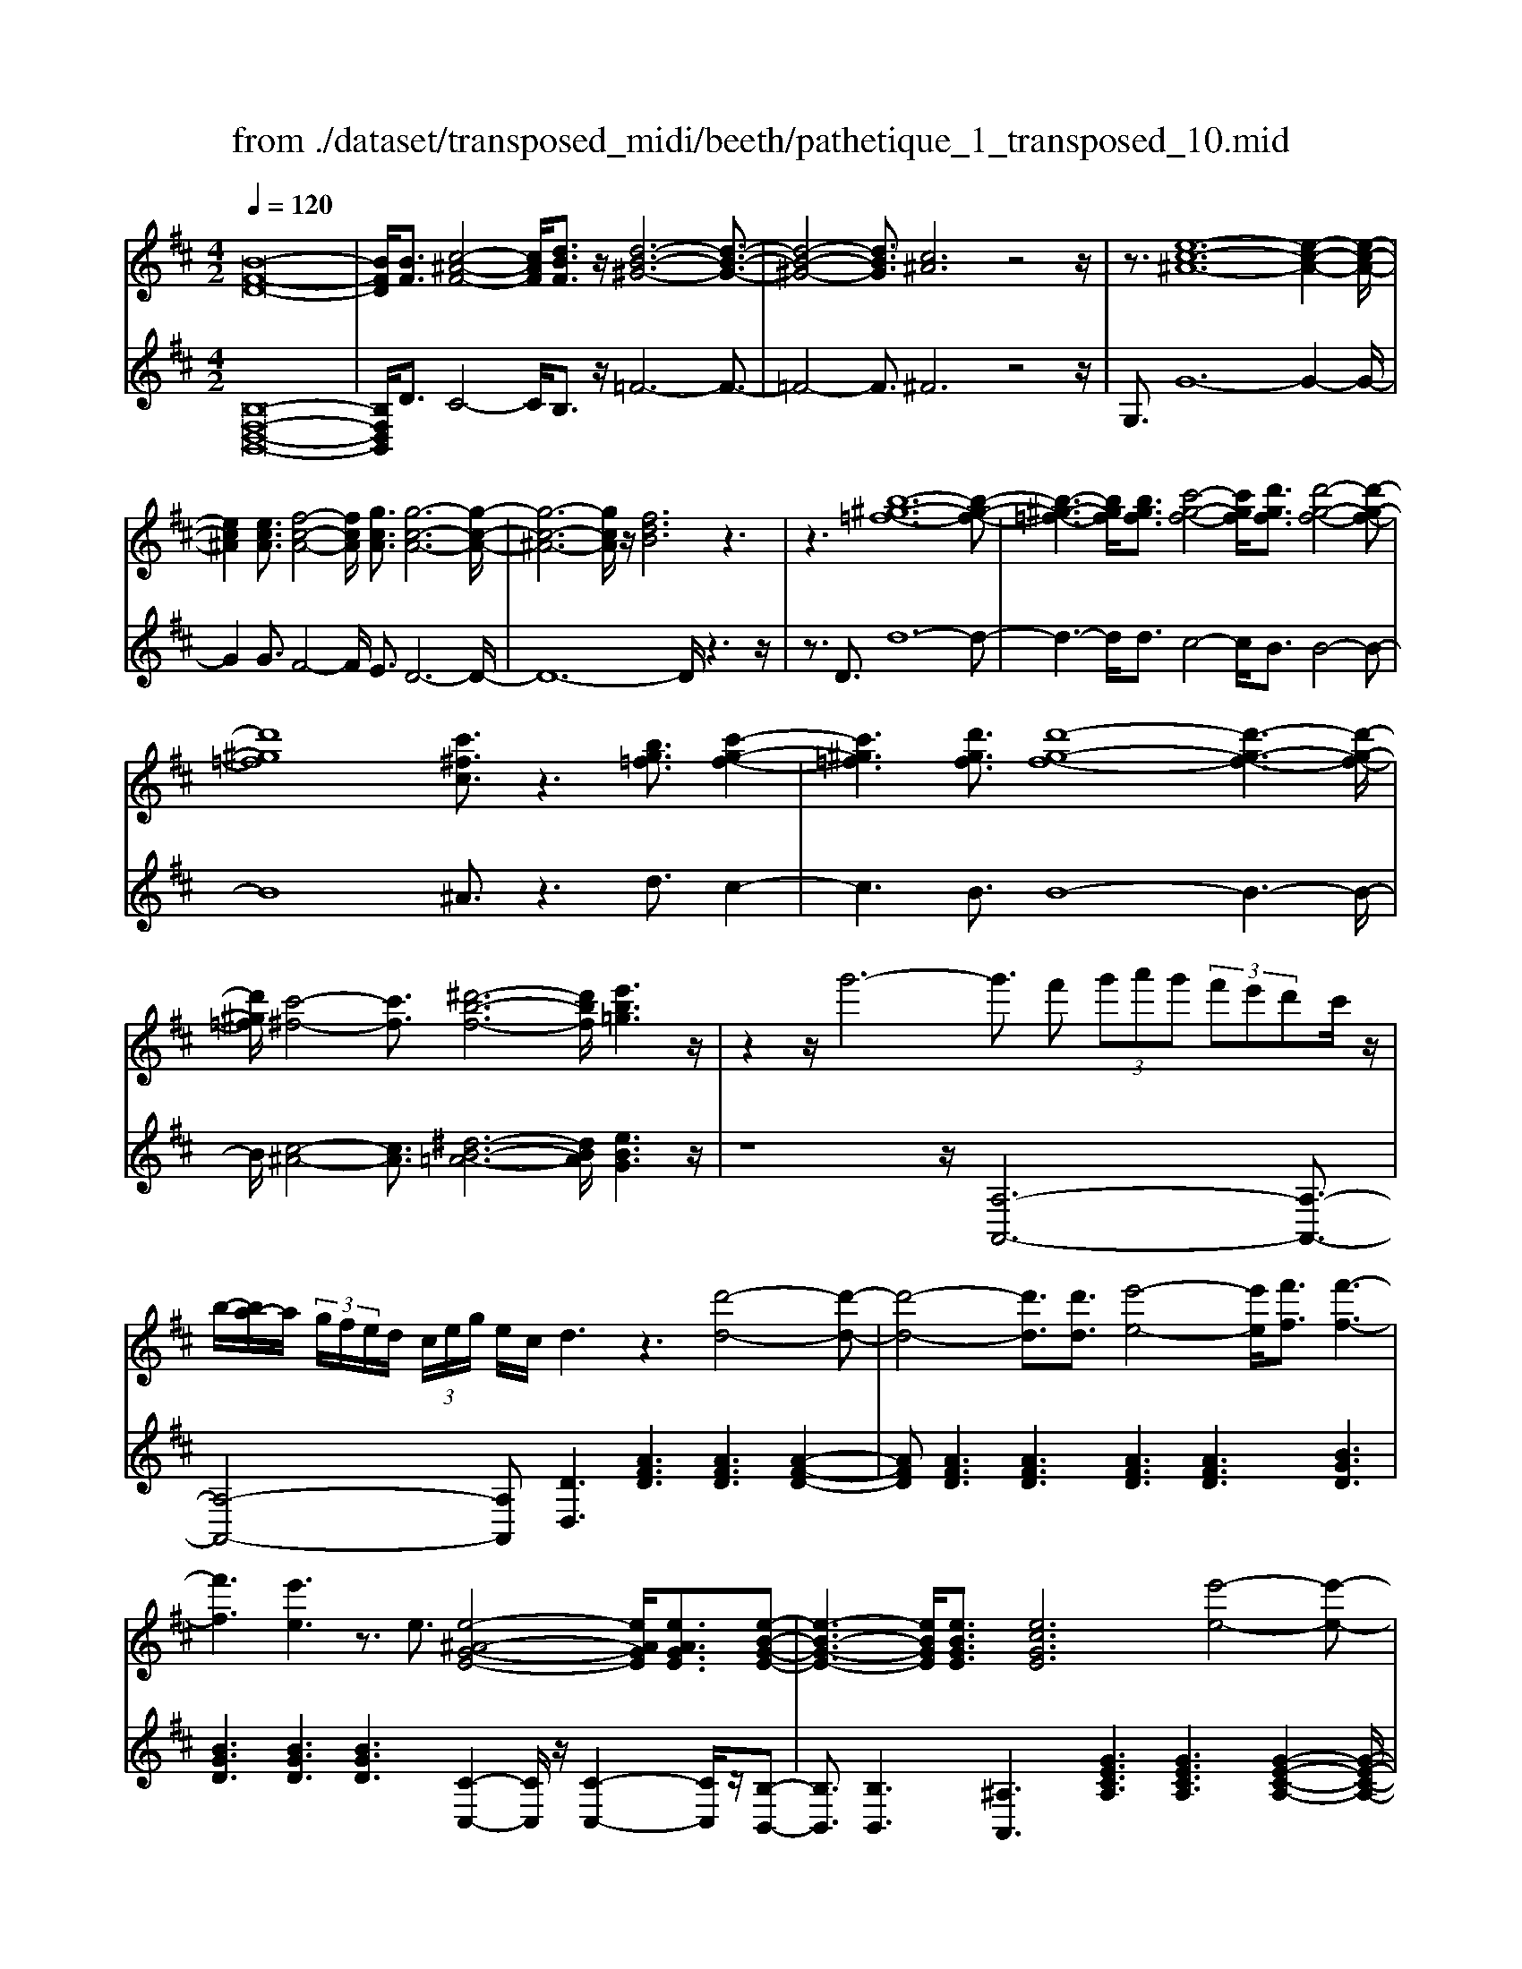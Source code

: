 X: 1
T: from ./dataset/transposed_midi/beeth/pathetique_1_transposed_10.mid
M: 4/2
L: 1/8
Q:1/4=120
% Last note suggests minor mode tune
K:D % 2 sharps
V:1
%%MIDI program 1
[B-F-D-]16| \
[BFD]/2[BF]3/2 [c-^A-F-]4 [cAF]/2[dBF]3/2 z/2[d-B-^G-]6[d-B-G-]3/2| \
[d-B-^G-]4 [dBG]3/2[c^A]6z4z/2| \
z3/2[e-c-^A-]12[e-c-A-]2[e-c-A-]/2|
[ec^A]2 [ecA]3/2[f-c-A-]4[fcA]/2 [gcA]3/2[g-c-A-]6[g-c-A-]/2| \
[g-c-^A-]6 [gcA]/2z/2[fdB]6z3| \
z3[b-^g-=f-]12[b-g-f-]| \
[b-^g-=f-]3[bgf]/2[bgf]3/2[c'-g-f-]4[c'gf]/2[d'gf]3/2[d'-g-f-]4[d'-g-f-]|
[d'^g=f]8 [c'^fc]3/2z3[bg=f]3/2 [c'-g-f-]2| \
[c'^g=f]3[d'gf]3/2[d'-g-f-]8[d'-g-f-]3[d'-g-f-]/2| \
[d'^g=f]/2[c'-^f-]4[c'f]3/2 [^d'-b-f-]6 [d'bf]/2[e'b=g]3z/2| \
z2 z/2g'6-g'3/2 f' (3g'a'g' (3f'e'd'c'/2z/2|
b/2-[ba-]/2a/2 (3g/2f/2e/2d/2 (3c/2e/2g/2 e/2c/2d3 z3[d'-d-]4[d'-d-]| \
[d'-d-]4 [d'd]3/2[d'd]3/2[e'-e-]4[e'e]/2[f'f]3/2[f'-f-]3| \
[f'f]3[e'e]3 z3/2e3/2[e-^A-G-E-]4[eAGE]/2[eAGE]3/2[e-B-G-E-]| \
[e-B-G-E-]3[eBGE]/2[eBGE]3/2[ecGE]6[e'-e-]4[e'-e-]|
[e'-e-]4 [e'e]3/2[e'e]3/2[f'-f-]4[f'f]/2[g'g]3/2[g'-g-]3| \
[g'g]3[f'f]3 z3/2[f^d=cF]3/2[^g-=d-c-G-]4[gdcG]/2[gdcG]3/2[a-d-c-A-]| \
[a-d-=c-A-]3[a-ad-dc-cA-A]/2[adcA][^g=f^cG]6[g'-g-]4[g'-g-]3/2| \
[^g'-g-]4 [g'g][g'g]3/2[^a'-a-]4[a'a]/2[b'b]3/2[b'-b-]3[b'-b-]/2|
[b'-b-]2 [b'b]/2[^a'a]3z8z/2 [a'-a-]2| \
[^a'-a-]2 [a'a]/2[b'b]3/2 [=c''c']6 [^c''-c'-]4 [c''c']3/2z/2| \
z4 z[c''-c'-]4[c''c']/2[d''d']3/2[^d''-d'-]4[d''-d'-]| \
[^d''d']/2[e''-e'-]8[e''e']3z/2 [e''-e'-]4|
[e''e']2 [e''-e'-]6 [e''e']d''/2z/2  (3c''e''d'' c''/2z/2b'/2^a'3/2z| \
z/2^a'3/2 z3/2[a'e']3/2z3/2[a'e']3/2 z2 [b'd']6| \
z16| \
z3/2b'6-b' (3^a'b'c''b'/2=a'/2g'/2 f'/2a'/2g'3/2z3/2|
g'3/2z3/2g'3/2z3/2 g'2 z3/2f'3-f'/2d''3-| \
d''/2c''/2=c''/2b'/2 ^a'/2 (3=a'/2^g'/2=g'/2f'/2 =f'/2e'/2^d'/2 (3^c'/2=c'/2b/2 (3^a/2=a/2^g/2=g/2  (3^f/2=f/2e/2 (3d/2=d/2^c/2 =c/2B/2[g-^A]/2g3-g/2z/2A/2-| \
^A/2-[B-A]/2B2[^d=A]/2z/2 [eG]/2[fd]/2z/2[ge]/2 [^ac]/2z/2[b=d]/2z/2 [b^d]3/2[d'=a]/2 [e'g]/2z/2[f'd']/2[g'e']/2 z/2[^a'c']/2[b'f'=d'b]3/2z/2[f'-e'-a-f-]| \
[f'e'^af]/2[d'bf]3/2 [c'ge]3/2[b-fd-]3/2[b-=fd-]3/2[b-d-]/2[b^gd]3/2[aec]3/2 [bdB]/2z/2B3/2[^d=A]/2[e=G]/2z/2 [^fd]/2z/2[ge]/2[^ac]/2|
z/2[bd]/2[b^d]3/2[d'a]/2z/2[e'g]/2 z/2[f'd']/2[g'e']/2z/2 [^a'c']/2[b'f'=d'b]3/2 [f'e'af]3/2[d'bf]3/2z/2[c'ge]3/2[b-fd-]3/2[b-=fd-]3/2| \
[b-^gd-]3[bd]/2[^afc]z/2[f'-f-]2[f'f]/2z/2 [f'f]2 e'/2c'/2 (3a/2f/2e/2 c/2 (3A/2B/2d/2B/2 F/2 (3=F/2B/2=G/2F/2| \
Fz/2[f'-f-]2[f'f]/2 z[f'f]2[e'c']/2^a/2  (3f/2e/2c/2A/2 (3B/2d/2B/2F/2=F/2 (3B/2G/2F/2^F=f/2 ^f/2z/2[b=f]/2[a^f]/2| \
z/2[=f'b]/2z/2[^f'^a]/2 [b'=f']/2z/2[a'^f']/2z2z/2 [d-=c=A]3[dB] c'/2b/2z/2[f'c']/2 z/2[g'b]/2[c''f']/2z/2 [b'g']/2[c''f']/2z/2[b'g']/2|
z2 z/2[=fdB]3[ec][d'^g]/2[c'a]/2z/2 [g'd']/2z/2[a'c']/2[d''g']/2 z/2[c''a']/2[d''g']/2z/2 [c''a']/2z[g'd']3/2[a'c']| \
z/2[d'^g]3/2 [c'a]z/2[gd]3/2[ac] z/2[dG]3/2 [cA]G A/2-[AG-]/2G/2AG/2-[A-G]/2A/2 Gz/2A,/2| \
z/2 (3DE=Fa/2z/2d'/2 z/2e'/2f'2-f'/2d'/2- d'/2f'2-[f'd'-]/2d'/2c' (3A,EFG/2z/2a/2-| \
a/2g'/2-[g'=f'-]/2f'/2 z/2f'/2<e'/2z/2 e'/2<d'/2z/2d'/2 c'b/2c'/2 z/2d' (3A,DEF/2 z/2 (3ad'e'z/2f'-|
=f'3/2d'/2- [f'-d']/2f'2d'b/2- [bG,]/2z/2D/2z/2 E/2F/2z/2g/2- [f'-g]/2f'/2e' e'/2d'z/2 [d'=c'-]/2c'/2z/2c'/2| \
b/2-[ba]/2z/2b/2 z/2=c'/2-[c'G,]/2z/2 C/2D/2z/2E/2 z/2 (3gc'd'e'2-e'/2c'/2-c'/2 e'2- e'/2c'/2-[c'b-]/2b/2| \
G,/2z/2 (3DE=Fg f'e'/2-e'/2 e'/2<d'/2z/2d'/2 =c'c'/2ba/2z/2b/2 c'C/2-[G-C]/2 G/2^A,/2z/2=A,/2| \
ag' =f'/2-f'/2f'/2<e'/2 z/2e'/2d' d'/2c'b/2 z/2c'/2d' D/2-[A-D]/2A/2=C/2 z/2B,/2b a'g'/2-g'/2|
g'/2<f'/2z/2f'/2 e'e'/2^d'c'd'/2- d'/2f'/2<e'/2z/2 e'/2=d'd'/2 c'b c'/2-c'/2e'/2<d'/2 z/2d'/2c'| \
c'/2bz/2 b/2<^a/2z/2b/2 =aa/2a/2 z/2z/2b/2aa/2a/2zd/2f/2 (3d/2d'/2d/2f/2d/2f/2  (3d/2f/2d/2d'/2-[d'-d]/2| \
[d'f]/2d/2>d/2f/2 d/2d'/2-[d'-d]/2[d'-fd]/2 [d'-f]/2[d'-d]/2[d'-f]/2[d'd]/2 [d'-d]/2[d'-f]/2[d'd]/2d'/2  (3d/2g/2d/2^d'/2d/2  (3b/2d/2e'/2e/2b/2  (3e/2f'/2f/2b/2f/2  (3g'/2g/2b/2g/2^g'/2| \
[b^g]/2g/2 (3a'/2a/2e'/2 a/2b'/2 (3b/2e'/2b/2 =c''/2 (3c'/2e'/2c'/2^c''/2 c'/2 (3e'/2c'/2d''/2d'/2  (3a'/2d'/2^a'/2a/2d'/2<a/2b/2d'/2b/2  (3b'/2b/2d'/2b/2z/2  (3e/2=g/2e/2c'/2e/2|
g/2<e/2d/2f/2 d/2d'/2-[d'-d]/2[d'-fd]/2 [d'-f]/2[d'-d]/2[d'-f]/2[d'-d'd]/2 [d'-d]/2[d'f]/2d/2z/2  (3d/2f/2d/2d'/2-[d'-d]/2 [d'-f]/2[d'-d]/2[d'-fd]/2[d'-f]/2 [d'd]/2d'/2-[d'-d]/2[d'fd]/2 d'/2d/2 (3g/2d/2^d'/2| \
^d/2b/2 (3d/2e'/2e/2 b/2e/2 (3f'/2f/2b/2 f/2g'/2 (3g/2b/2g/2 ^g'/2 (3g/2b/2g/2a'/2 a/2 (3e'/2a/2b'/2b/2  (3e'/2b/2=c''/2c'/2e'/2  (3c'/2^c''/2c'/2e'/2 (3c'/2=d''/2d'/2a'/2d'/2^d''/2| \
[a'^d']/2d'/2z/2 (3g'/2b'/2g'/2e''/2g'/2b'/2<g'/2e'/2g'/2 (3e'/2c''/2e'/2g'/2e'/2<f'/2 =d''3/2z/2 [d''c'']/2e''/2d''/2 (3c''/2b'/2^a'/2b'/2c''/2 (3b'/2=a'/2g'/2f'/2e'/2^d'/2| \
[f'e']/2e'/2d'/2 (3c'/2b/2a/2^g/2a/2b/2 [=gf]/2z/2[d''d']3/2c''/2d''/2 (3e''/2d''/2c''/2b'/2^a'/2 (3b'/2c''/2b'/2=a'/2g'/2 (3f'/2e'/2^d'/2e'/2f'/2 (3e'/2=d'/2c'/2b/2a/2^g/2|
[ba]/2a/2d'/2z/2 d3/2[f=c]/2 z/2[gB]/2[af]/2z/2 [bg]/2[^c'g]/2z/2[d'f]/2 z/2d'3/2 [f'=c']/2z/2[g'b]/2[a'f']/2 z/2[b'g']/2[^c''g']/2z/2 [d''-f'-]2| \
[d''f'][d'f]3 z/2[d''f']3[d'f]3z/2[d''b']3 [d'-b-]2| \
[d'b]z/2[c''-b'-^g'-]3[c''-b'-g'-]/2[c''b'g'c-^A-E-]/2[c-A-E-]6[cAE]3/2B2-B/2[^d=A]/2| \
z/2[eG]/2[f^d]/2z/2 [ge]/2[^ac]/2z/2[b=d]/2 [b^d]3/2z/2 [d'=a]/2[e'g]/2z/2[f'd']/2 [g'e']/2z/2[^a'c']/2[b'f'=d'b]3/2[f'e'af]3/2z/2[d'bf]3/2[c'ge]3/2|
[b-fd-]3/2[b-=fd-]3/2[b-^gd-]3/2[bd]/2[^aec]3/2[bdB]/2z/2B3/2[^d=A]/2[e=G]/2 z/2[^fd]/2[ge]/2z/2 [^ac]/2z/2[b=d]/2[b^d]3/2[d'=a]/2z/2| \
[e'g]/2[f'^d']/2z/2[g'e']/2 z/2[^a'c']/2[b'f'=d'b]3/2[f'e'af]3/2 [d'bf]3/2[c'ge]3/2z/2[b-fd-]3/2[b-=fd-]3/2[b-^gd-]3[ba-^f-dc-]/2| \
[^afc]/2z[f'-f-]2[f'f]/2 z/2[f'f]2e'/2 (3c'/2a/2f/2 e/2 (3c/2A/2B/2d/2 B/2 (3F/2=F/2B/2G/2 F/2^Fz/2 [f'-f-]2| \
[f'f]/2z/2[f'f]2e'/2c'/2  (3^a/2f/2e/2c/2 (3A/2B/2d/2B/2F/2 (3=F/2B/2G/2F/2^F =f/2^f/2z/2[b=f]/2 [a^f]/2z/2[=f'b]/2[^f'a]/2 z/2[b'=f']/2[a'^f']/2z/2|
z2 z/2[d-=cA]3[dB]c'/2b/2z/2 [f'c']/2[g'b]/2z/2[c''f']/2 [b'g']/2z/2[c''f']/2[b'g']/2 z3[=f-d-B-]| \
[=fdB]2 [ec][d'^g]/2[c'a]/2 z/2[g'd']/2[a'c']/2z/2 [d''g']/2[c''a']/2z/2[d''g']/2 [c''a']/2z3/2 [g'd']3/2[a'c']z/2[d'g]3/2[c'a]z/2| \
[^gd]3/2[ac]z/2[dG]3/2[cA]GA/2-[AG-]/2G/2 A/2-[AG-]/2G/2AGz/2 A,/2z/2 (3DE=Fa/2z/2| \
d'/2z/2e'/2=f'2-f'/2 d'/2-d'/2f'2-[f'd'-]/2d'/2 c' (3A,EFG/2z/2 ag'/2-[g'f'-]/2 f'/2z/2f'/2<e'/2|
z/2e'/2<d'/2z/2 d'/2c'b/2 c'/2z/2d'  (3A,DE =F/2z/2 (3ad'e'z/2f'2-f'/2 d'/2-[f'-d']/2f'-| \
=f'd' b/2-[bG,]/2z/2D/2 z/2E/2F/2z/2 g/2-[f'-g]/2f'/2e'e'/2d' z/2[d'=c'-]/2c'/2z/2 c'/2<b/2a/2z/2 b/2z/2c'/2-[c'G,]/2| \
z/2=C/2D/2z/2 E/2z/2 (3gc'd'e'2-e'/2c'/2- c'/2e'2-e'/2c'/2-[c'b-]/2 b/2G,/2z/2 (3DE=Fg/2-| \
g/2=f'e'/2- e'/2e'/2<d'/2z/2 d'/2=c'c'/2 ba/2z/2 b/2c'C/2- [G-C]/2G/2^A,/2z/2 =A,/2ag'f'/2-f'/2f'/2|
e'/2-e'/2e'/2d'd'/2c' b/2z/2c'/2d'D/2-[A-D]/2A/2 =C/2z/2B,/2ba'g'/2- g'/2g'/2<f'/2z/2 f'/2e'e'/2| \
^d'c' d'/2-d'/2f'/2<e'/2 z/2e'/2=d' d'/2c'bc'/2-c'/2e'/2<d'/2z/2d'/2c'c'/2b z/2b/2<^a/2z/2| \
b/2aa/2 a/2z/2z/2b/2 aa/2a/2 zd/2f/2  (3d/2d'/2d/2f/2d/2 f/2 (3d/2f/2d/2d'/2- [d'-d]/2[d'f]/2d/2>d/2 f/2d/2d'/2-[d'-d]/2| \
[d'-fd]/2[d'-f]/2[d'-d]/2[d'-f]/2 [d'd]/2[d'-d]/2[d'-f]/2[d'd]/2 d'/2 (3d/2g/2d/2^d'/2 d/2 (3b/2d/2e'/2e/2 b/2 (3e/2f'/2f/2b/2 f/2 (3g'/2g/2b/2g/2  (3^g'/2g/2b/2g/2 (3a'/2a/2e'/2a/2b'/2b/2|
[e'b]/2=c''/2 (3c'/2e'/2c'/2 ^c''/2c'/2 (3e'/2c'/2d''/2 d'/2 (3a'/2d'/2^a'/2a/2 d'/2<a/2b/2d'/2 b/2 (3b'/2b/2d'/2b/2 z/2 (3e/2g/2e/2c'/2 e/2g/2<e/2d/2 f/2d/2d'/2-[d'-d]/2| \
[d'-fd]/2[d'-f]/2[d'-d]/2[d'-f]/2 [d'-d'd]/2[d'-d]/2[d'f]/2d/2 z/2 (3d/2f/2d/2d'/2- [d'-d]/2[d'-f]/2[d'-d]/2[d'-fd]/2 [d'-f]/2[d'd]/2d'/2-[d'-d]/2 [d'fd]/2d'/2d/2 (3g/2d/2^d'/2d/2b/2 (3d/2e'/2e/2b/2e/2f'/2| \
[bf]/2f/2g'/2 (3g/2b/2g/2^g'/2 (3g/2b/2g/2 a'/2a/2 (3e'/2a/2b'/2 b/2 (3e'/2b/2=c''/2c'/2 e'/2 (3c'/2^c''/2c'/2e'/2  (3c'/2d''/2d'/2a'/2d'/2  (3^d''/2d'/2a'/2d'/2z/2  (3=g'/2b'/2g'/2e''/2g'/2| \
b'/2<g'/2e'/2g'/2  (3e'/2c''/2e'/2g'/2e'/2<f'/2d''3/2 z/2[d''c'']/2e''/2d''/2  (3c''/2b'/2^a'/2b'/2c''/2  (3b'/2=a'/2g'/2f'/2e'/2  (3^d'/2e'/2f'/2e'/2=d'/2  (3c'/2b/2a/2^g/2a/2|
b/2[gf]/2z/2[d''d']3/2c''/2d''/2  (3e''/2d''/2c''/2b'/2^a'/2  (3b'/2c''/2b'/2=a'/2g'/2  (3f'/2e'/2^d'/2e'/2f'/2  (3e'/2=d'/2c'/2b/2a/2  (3^g/2a/2b/2a/2d'/2 z/2d3/2| \
[f=c]/2z/2[gB]/2[af]/2 z/2[bg]/2[^c'g]/2z/2 [d'f]/2z/2d'3/2[f'=c']/2z/2[g'b]/2 [a'f']/2z/2[b'g']/2[^c''g']/2 z/2[d''f']3[d'-f-]2[d'-f-]/2| \
[d'f]/2z/2[d''f']3 [d'f]3z/2[d''b']3[d'b]3z/2 [c''-b'-^g'-]2| \
[c''-b'-^g'-]3/2[c''b'g'c-B-G-]/2 [c-B-G-]6 [cBG]3/2[f-c-A-F-]6[f-c-A-F-]/2|
[f-c-A-F-]8 [fcAF]2 [fc]3/2[^g-=f-c-]4[gfc]/2| \
[afc]3/2z/2 [a-f-^d-]12 [afd][^g-=f-]| \
[^g-=f-]4 [gf]z6[b-g-f-]4[b-g-f-]| \
[b-^g-=f-]8 [b-g-f-]3[bgf]/2[bgf]3/2[c'-g-f-]3|
[c'^g=f]3/2[d'gf]3/2[d'-g-f-]12[d'gf]| \
z/2[c'af]6z6[b-^g-=f-]3[b-g-f-]/2| \
[b-^g-=f-]12 [bgf][bgf]3/2[c'-g-f-]3/2| \
[c'^g=f]3[d'gf]3/2[d'-g-f-]8[d'-g-f-]3[d'-g-f-]/2|
[d'^g=f]3/2[^d'-^f-d-]12[d'fd][g-=f-=d-]3/2| \
[^g-=f-d-]8 [g-f-d-]3[g^f-=f^d-=d^A-]/2[^f-^d-A-]4[f-d-A-]/2| \
[f^d^A]8 [=f-=d-B-^G-]8| \
[=fdB^G]6 [d-G-F-]8 [d-G-F-]2|
[d-^G-=F-]8 [dGF]3z/2 (3^dg^f[=d'g]/2 z/2[^d'f]/2[g'=d']/2z/2| \
[f'^d']/2z/2[=d''^g']/2[^d''f']z/2[d'd] z3/2[d'd]/2 z/2[=f'f]/2[^f'f]/2z/2 [f'f]3/2[=f'f]z3/2 [f'f]/2[^f'f]/2z/2[g'g]/2 z/2[g'g]/2f/2z/2| \
=f/2[=c'^f]/2z/2[^c'=f]/2 z/2[^f'=c']/2[=f'^c']/2z/2 [=c''^f']/2[^c''=f']z/2 [f'f]z3/2[f'f]/2z/2[^f'f]/2 [^g'g]/2z/2[g'g]3/2[f'f]z3/2[f'f]/2[g'g]/2| \
z/2[a'a]/2z/2[a'a-]/2 [aa]/2a'/2a/2-[a'aa]/2 a'/2a/2-[a'a]/2[a'a]/2 a/2-[a'a]/2[a'a]/2a/2- [a'a]/2 (3a/2a'/2a/2a'/2 a/2 (3a'/2a/2a'/2a/2  (3a'/2a/2a'/2a/2a'/2 ^g/2-[g'gg]/2g'/2g/2-|
[^g'g]/2[g'g]/2g/2-[g'g]/2 [g'g]/2g/2-[g'g]/2g/2 [g'g-]/2[g'g]/2g/2 (3g'/2g/2g'/2g/2 (3g'/2g/2g'/2 g/2g'/2 (3g/2g'/2g/2 g'/2=g/2-[g'g]/2[g'g]/2 g/2-[g'g]/2[g'g]/2g/2- [g'g]/2g/2[g'g-]/2[g'g]/2| \
g/2 (3g'/2g/2g'/2g/2  (3g'/2g/2g'/2g/2g'/2  (3g/2g'/2f/2f'/2 (3f/2f'/2e/2e'/2e/2 (3e'/2^d/2d'/2d/2 (3d'/2=c/2c'/2 c/2c'/2 (3B/2b/2B/2 b/2A/2-[aAA]/2a/2 G/2 (3g/2G/2g/2F/2| \
 (3f/2F/2f/2E/2e/2  (3E/2e/2D/2d/2 (3D/2d/2C/2c/2C/2 (3c/2D/2d/2D/2d/2 (3C/2c/2C/2c/2B,/2[B^A-A,-]/2 [AA,]/2z[G=C]/2 ^D/2 (3C/2^C/2G/2E/2 C/2 (3B,/2G/2=D/2B,/2| \
 (3^A,/2F/2C/2A,/2=C/2  (3G/2^D/2C/2^C/2G/2  (3E/2C/2B,/2G/2=D/2 [F-C-B,A,-]/2[FCA,]/2^d/2z/2 e/2[=c'd]/2z/2[^c'e]/2 [d'=c']/2z/2[e'^c']/2[=c''d']/2 z/2[^c''e']/2[d''=c'']/2z/2 [e''-^c''-]2|
[e''c'']b'/2-b'/2- b'/2[c''^a']z[G=C]/2^D/2 (3C/2^C/2G/2E/2C/2 (3B,/2G/2=D/2B,/2 (3A,/2F/2C/2 A,/2=C/2 (3G/2^D/2C/2 ^C/2G/2 (3E/2C/2B,/2 G/2=D/2[F-C-B,A,-]/2[FCA,]/2| \
^d/2z/2e/2[=c'd]/2 z/2[^c'e]/2[d'=c']/2z/2 [e'^c']/2[=c''d']/2z/2[^c''e']/2 [d''=c'']/2z/2[e''^c'']3 b'/2-b'/2-b'/2[c''^a']/2 z/2[d''=c'']/2z/2[e''-^c''-]2[e''-c''-]/2| \
[e''c'']/2b'/2-b'/2-b'/2 [c''^a']/2z/2[^d''=c'']/2[e''^c'']3b'/2-b'/2-b'/2 z/2[e''c''a']/2c''/2b'/2  (3a'/2e''/2c''/2b'/2 (3a'/2e''/2c''/2b'/2a'/2 (3c''/2a'/2f'/2g'/2=a'/2g'/2| \
[f'e']/2g'/2 (3e'/2d'/2c'/2 e'/2c'/2 (3b/2^a/2c'/2 a/2f/2 (3g/2=a/2g/2 f/2 (3e/2g/2e/2d/2 c/2 (3e/2c/2B/2^A/2 c/2 (3A/2F/2G/2=A/2  (3G/2F/2E/2D/2C/2  (3B,/2^A,/2B,/2A,/2G,/2|
 (3F,/2E,/2D,/2C,/2B2-B/2 [^dA]/2[eG]/2z/2[fd]/2 [ge]/2z/2[^ac]/2[b=d]/2 z/2[b^d]3/2 [d'=a]/2z/2[e'g]/2[f'd']/2 z/2[g'e']/2[^a'c']/2z/2 [b'f'=d'b]3/2[f'-e'-a-f-]/2| \
[f'e'^af][d'bf]3/2[c'ge]3/2 [b-fd-]3/2[b-d-]/2 [b-=fd-]3/2[b^gd]3/2[aec]3/2[bdB]/2z/2B3/2[^d=A]/2z/2 [e=G]/2[^fd]/2z/2[ge]/2| \
[^ac]/2z/2[bd]/2[b^d]3/2z/2[d'=a]/2 [e'g]/2z/2[f'd']/2[g'e']/2 z/2[^a'c']/2[b'f'=d'b]3/2[g'd'g]3/2 z/2[e'=c'g]3/2 [d'b=f]3/2[c'ge]3/2[=a-f-c-]| \
[a=f=c]/2[g-ec]3/2 g/2-[gd-B-][dB]/2 [ae^c]3/2[a'e'a]3/2[f'd'a]3/2[e'c'g]3/2 [d'af]3/2z/2 [^agd]3/2[=a-fd]3/2[a-e-c-]|
[aec]/2[bf^d]3/2 [b'f'b]3/2z/2 [g'e'b]3/2[f'd'a]3/2[e'bg]3/2[=c'e]3/2 [be]3/2z/2 [^ae]3/2[b-d-]/2 [bdA-]/2A/2B| \
^A/2-[B-A]/2B/2AB/2-[BA-]/2A/2 z/2B,/2z/2E/2 z/2 (3FGbe'/2z/2f'/2 z/2g'2-[g'e'-]/2e'/2g'2-g'/2| \
e'/2-[e'^d'-]/2d'/2B,/2 z/2 (3FGAba'g'/2-g'/2g'/2 f'f'/2e'z/2[e'd'-]/2d'/2 c'/2z/2d'/2e'B,/2z/2E/2| \
F/2z/2G/2b/2 z/2e'/2z/2g'/2 b'2- b'/2e'/2z/2e''2-[e''b'-]/2 b'/2^a' (3F,CDE/2 z/2fe'/2-|
[e'd'-]/2d'/2z/2[d'c'-]/2 c'/2z/2c'/2<b/2 z/2b/2^a ^g/2a/2z/2b/2- [bF,]/2z/2B,/2z/2  (3CDf' b'/2z/2c''/2z/2 d''2-| \
[d''b'-]/2b'/2d''2-d''/2b'/2- [b'^a'-]/2a'/2F,/2z/2  (3CDE f'e'' d''/2-d''/2d''/2c''c''/2b' z/2[b'a'-]/2a'/2^g'/2| \
z/2^a'/2z/2c''/2 b'b'/2=a'z/2[a'^g'-]/2g'/2 f'/2z/2g'/2z/2 b'/2a'a'/2 =g'z/2[g'f'-]/2 f'/2e'/2z/2f'/2 z/2a'/2g'| \
g'/2f'z/2 f'/2<=f'/2f'/2z/2 f'/2z/2z/2[g'^f'-]/2 f'/2f'/2z/2f'/2 z/2z/2[g'f'-]/2f'/2 f'/2z/2f'/2zB/2>d/2B/2 b/2-[b-B]/2[b-dB]/2[b-d]/2|
[b-B]/2[b-d]/2[b-bB]/2[b-B]/2 [bd]/2B/2z/2 (3=c/2^d/2c/2c'/2-[c'-c]/2[c'-d]/2 [c'-c]/2[c'-dc]/2[c'-d]/2[c'c]/2 c'/2-[c'-c]/2[c'dc]/2b/2 B/2 (3e/2B/2d'/2d/2 b/2 (3d/2e'/2e/2b/2 e/2 (3f'/2f/2b/2f/2| \
g'/2 (3g/2b/2g/2^g'/2  (3g/2b/2g/2^a'/2a/2  (3e'/2a/2b'/2b/2 (3e'/2b/2c''/2c'/2 (3e'/2c'/2^d''/2 d'/2f'/2 (3d'/2e''/2e'/2 =g'/2 (3e'/2c''/2e'/2g'/2 e'/2>=d'/2f'/2d'/2 b'/2d'/2[f'd']/2z/2| \
c'/2 (3e'/2c'/2^a'/2c'/2 e'/2c'/2>B/2d/2 B/2b/2-[b-B]/2[b-d]/2 [b-dB]/2[b-B]/2[b-d]/2[bB]/2 [b-B]/2[b-d]/2[bB]/2z/2 =c/2^d/2[c'-c]/2[c'-c]/2 [c'-d]/2[c'-c]/2[c'-d]/2[c'-dc]/2 [c'c]/2c'/2-[c'-c]/2[c'd]/2| \
[b=c]/2B/2e/2 (3B/2^d'/2d/2b/2d/2 (3e'/2e/2b/2e/2f'/2 (3f/2b/2f/2g'/2 (3g/2b/2g/2 ^g'/2g/2 (3b/2g/2^a'/2 a/2 (3e'/2a/2b'/2b/2 e'/2 (3b/2^c''/2c'/2e'/2  (3c'/2d''/2d'/2f'/2d'/2|
 (3e''/2e'/2g'/2e'/2c''/2 e'/2[g'e']/2z/2d'/2  (3f'/2d'/2b'/2d'/2f'/2<d'/2c'/2e'/2c'/2  (3^a'/2c'/2e'/2c'/2b/2 z/2b'3/2  (3a'/2b'/2c''/2b'/2=a'/2  (3g'/2f'/2g'/2a'/2g'/2| \
 (3f'/2e'/2d'/2c'/2=c'/2  (3^c'/2d'/2c'/2b/2^a/2  (3g/2f/2=f/2^f/2g/2 e/2<d/2[b'b]3/2a'/2b'/2c''/2  (3b'/2=a'/2g'/2f'/2g'/2  (3a'/2g'/2f'/2e'/2d'/2  (3c'/2=c'/2^c'/2d'/2c'/2| \
 (3b/2^a/2g/2f/2=f/2  (3^f/2g/2f/2b/2z/2 B3/2[^d=A]/2 z/2[eG]/2[fd]/2z/2 [ge]/2z/2[^ac]/2[b=d]/2 z/2[b^d]3/2 [d'=a]/2z/2[e'g]/2[f'd']/2 z/2[g'e']/2[^a'c']/2z/2| \
[b'd'b]3[bdB]3 z/2[b'd'b]3[b-d-B-]3[bdB]/2[d''-b'-^g'-d'-]3|
[d''b'^g'd'][dBG=F]8z6z| \
z8 z3/2[b^g=f]3/2[c'-g-f-]4[c'gf]/2[d'-g-f-]/2| \
[d'^g=f][d'-g-f-]12[d'gf] z/2[c'-^a-^f-]3/2| \
[c'-^a-f-]4 [c'af]/2z8z3z/2|
z8 z3[e'c'^a]3/2[f'-c'-a-]3[f'-c'-a-]/2| \
[f'c'^a][g'c'a]3/2[g'-c'-a-]12[g'c'a]z/2| \
[f'd'b]6 z8 z2| \
z12 z/2[a'f'^d'a]3/2 [b'-f'-d'-b-]2|
[b'-f'-^d'-b-]2 [b'f'd'b]/2[=c''f'd'c']2[c''-f'-d'-c'-]8[c''-f'-d'-c'-]3[c''-f'-d'-c'-]/2| \
[=c''f'^d'c']3/2[b'-b-]6[b'a'-ba-]/2 [a'a]6 [g'-g-]2| \
[g'-g-]4 [g'g]/2[f'-f-]6[f'f]/2[e'-e-]4[e'-e-]| \
[e'e]3/2[d'-d-]6[d'd]/2 z6 z/2[c'-g-e-]3/2|
[c'-g-e-]4 [c'ge]3/2z8z2z/2| \
z8 z3B2-B/2[^dA]/2 z/2[eG]/2[fd]/2z/2| \
[ge]/2[^ac]/2z/2[bd]/2 [b^d]3/2z/2 [d'=a]/2[e'g]/2z/2[f'd']/2 [g'e']/2z/2[^a'c']/2[b'=d']3/2[b'd'b]3/2z/2[b'd'b]3/2[b'd'b]3/2 [d''b'^g'd']z| \
z3/2[d'b^g=f]z2[^f'd'bf]z2z/2 [^AFEC]z2z/2[BFD]
V:2
%%clef treble
%%MIDI program 1
[B,-F,-D,-B,,-]16| \
[B,F,D,B,,]/2D3/2 C4- C/2B,3/2 z/2=F6-F3/2-| \
=F4- F3/2^F6z4z/2| \
G,3/2G12-G2-G/2-|
G2 G3/2F4-F/2 E3/2D6-D/2-| \
D12- D/2z3z/2| \
z3/2D3/2d12-d-| \
d3-d/2d3/2c4-c/2B3/2B4-B-|
B8 ^A3/2z3d3/2 c2-| \
c3B3/2B8-B3-B/2-| \
B/2[c-^A-]4[cA]3/2 [^d-B-=A-]6 [dBA]/2[eBG]3z/2| \
z8 z/2[A,-A,,-]6[A,-A,,-]3/2|
[A,-A,,-]4 [A,A,,][DD,]3 [AFD]3[AFD]3 [A-F-D-]2| \
[AFD][AFD]3 [AFD]3[AFD]3 [AFD]3[BGD]3| \
[BGD]3[BGD]3 [BGD]3[C-C,-]2[CC,]/2z/2 [C-C,-]2 [CC,]/2z/2[B,-B,,-]| \
[B,B,,]3/2[B,B,,]3[^A,A,,]3[GECA,]3[GECA,]3[G-E-C-A,-]2[G-E-C-A,-]/2|
[GEC^A,]/2[GEC=A,]3[GECA,]3[GECA,]3[GECA,]3[F^D=CA,]3[F-D-C-A,-]/2| \
[F-^D-=C-A,-]2 [FDCA,]/2[FDCA,]3[FDCA,]3[^G,-G,,-]2[G,G,,]/2z/2[G,-G,,-]2[G,G,,]/2 z/2[F,-F,,-]3/2| \
[F,F,,][F,-F,,-]2[F,F,,]/2z/2 [=F,F,,]3[c^GF]3 [cGF]3[cGF]3| \
[c^G=F]3[cGF]3 [cGF]3[cGF]3 [c=GE]3[c-G-E-]|
[cGE]2 [c-G-E-]2 [cGE]/2z/2[c-G-E-]2[cGE]/2z/2 [^AEC]3[A-E-C-]2[AEC]/2[A-E-C-]2[AEC]/2| \
z/2[^AEC]3[GCA,]3[GCA,]3[G-C-A,-]2[GCA,]/2 [G-C-A,-]2 [GCA,]/2z/2[E-A,-G,-]| \
[E^A,G,]3/2z/2 [E-A,-G,-]2 [EA,G,]/2[E-A,-G,-]2[EA,G,]/2z/2[EA,G,]3[E-A,-F,-]2[EA,F,]/2z/2[E-A,-F,-]2[EA,F,]/2| \
[E-^A,-F,-]2 [EA,F,]/2z/2[E-A,-F,-]2[EA,F,]/2z/2 [E-B,-G,-]2 [EB,G,]/2[E-B,-G,-]2[EB,G,]/2z/2[E-B,-G,-]2[EB,G,]/2 [E-B,-G,-]2|
[EB,G,]3/2[E-^A,-F,-]4[EA,F,]3/2z8z| \
z3[c'f]3/2z3/2 [c'f]3/2z2[bg]6z/2| \
z16| \
z16|
z2 z/2[cBE]3/2 z3/2[cBE]2z3/2[dBF]6z| \
z4 z[ECF,]3 z8| \
B,,/2-[B,B,,]/2B,,/2-[B,B,,-B,,]/2 [B,B,,]/2B,,/2 (3B,/2B,,/2B,/2 B,,/2 (3B,/2B,,/2B,/2B,,/2 B,/2B,,/2-[B,B,,B,,]/2B,/2 B,,/2 (3B,/2B,,/2B,/2B,,/2  (3B,/2B,,/2B,/2B,,/2B,/2 B,,/2[B,B,,-]/2[B,B,,]/2B,,/2  (3B,/2C,/2C/2C,/2-[CC,]/2| \
 (3D,/2D/2D,/2D/2E,/2  (3E/2E,/2E/2F,/2-[FF,]/2 F,/2-[FG,-F,]/2[GG,]/2G,/2- [GG,]/2[=FF,-]/2[F,-F,]/2[FF,]/2 ^F,/2-[FF,-F,]/2[FF,]/2B,,/2- [B,B,,]/2[B,B,,-]/2[B,,-B,,]/2[B,B,,]/2  (3B,,/2B,/2B,,/2B,/2 (3B,,/2B,/2B,,/2B,/2B,,/2B,/2|
[B,B,,-]/2[B,,B,,]/2B,/2 (3B,,/2B,/2B,,/2B,/2 (3B,,/2B,/2B,,/2 B,/2B,,/2 (3B,/2B,,/2B,/2 B,,/2-[B,B,,]/2[B,B,,]/2C,/2 C/2C,/2-[CD,C,]/2D/2 D,/2 (3D/2E,/2E/2E,/2- [EE,]/2F,/2-[FF,-F,]/2[FF,]/2 G,/2-[GG,]/2[GG,-]/2[G,=F,-]/2| \
[=FF,]/2F,/2-[FF,-F,]/2[FF,]/2 F,/2-[FF,]/2[^F-F,-]/2[c-^A-FF,]/2 [cA]/2[cA][c-A-]/2 [cAF-]/2F/2[d-B-]/2[d-dB-B]/2 [dB]/2[dB][ec]z3z/2  (3G,,/2G,/2G,,/2G,/2[F,-F,,-]/2| \
[F,F,,]/2[c-^A-]/2[c-cA-A]/2[cA]/2 [c-A-]/2[cAF-]/2F/2[dB][d-B-]/2[d-dB-B]/2[dB]/2 [ec]z3 z/2G,,/2 (3G,/2G,,/2G,/2 F,,/2-[F,F,,]/2 (3F,,/2F,/2F,,/2 F,/2 (3F,,/2F,/2F,,/2F,/2| \
F,,/2 (3F,/2F,,/2F,/2F,,/2  (3F,/2F,,/2F,/2F,,/2F,/2  (3F,,/2F,/2F,,/2F,/2 (3F,,/2F,/2F,,/2F,/2F,,/2-[F,F,,]/2 [F,F,,]/2G,,/2-[G,G,,]/2 (3G,,/2G,/2G,,/2G,/2 (3G,,/2G,/2G,,/2 G,/2G,,/2 (3G,/2G,,/2G,/2 G,,/2 (3G,/2G,,/2G,/2G,,/2|
G,/2 (3G,,/2G,/2G,,/2G,/2 ^G,,/2[G,G,,-]/2[G,G,,]/2G,,/2  (3G,/2G,,/2G,/2A,,/2-[A,A,,]/2  (3A,,/2A,/2A,,/2A,/2 (3A,,/2A,/2A,,/2A,/2A,,/2 (3A,/2A,,/2A,/2A,,/2 (3A,/2A,,/2A,/2 A,,/2A,/2 (3A,,/2A,/2A,,/2 A,/2 (3A,,/2A,/2A,,/2A,/2| \
A,,/2 (3A,/2A,,/2A,/2A,,/2  (3A,/2A,,/2A,/2A,,/2A,/2  (3A,,/2A,/2A,,/2A,/2 (3A,,/2A,/2A,,/2A,/2A,,/2A,/2 [A,A,,]z4z3/2A/2-[=fdA-]| \
[=fdA-]/2[fdA-]/2A/2A-[f-d-A-]/2[f-fd-dA-]/2[fdA-]/2 [f-d-A]/2[fdA-]/2A/2-[fdA-][f-d-A-]/2[f-fd-dA]/2[fd]/2 A/2-[fdA-][fdA-][f-d-A]/2[fdA-]/2A/2- [geA-][geA-]/2[geA]/2 z/2A/2-[geA-]| \
[geA-][g-e-A]/2[geA-]/2 A/2-[g-e-A-]/2[g-ge-eA-]/2[geA-]/2 [geA]A/2-[geA-][geA-][g-e-A-]/2 [geA-A]/2A/2-[=f-d-A-]/2[ffddA-]/2 A/2-[fdA]/2z/2A/2- [fdA-][f-d-A-]/2[f-fd-dA-]/2 [fdA]/2A-[f-d-A-]/2|
[=f-fd-dA-]/2[fdA-]/2[f-d-A]/2[fdA-]/2 A/2-[fdA-][f-d-A-]/2 [f-fd-dA]/2[fd]/2G- [f-d-G-]/2[ffddG-]/2G/2-[fdG]/2 G-[fdG-] [f-d-G-]/2[f-fd-dG]/2[fd]/2G/2- [fdG-][fdG-] [f-d-G-]/2[fdG-G]/2G/2-[f-d-G-]/2| \
[=fdG-]/2[f-d-G-]/2[f-fd-dG-]/2[fdG]/2 G/2-[e=cG-][ecG-][ecG]/2G- [e-c-G-]/2[e-ec-cG-]/2[ecG-]/2[e-c-G]/2 [ec]/2G/2-[ecG-] [e-c-G-]/2[e-ec-cG-]/2[ecG]/2G-[e-c-G-]/2[e-ec-cG-]/2[ecG-]/2 [e-c-G]/2[ecG-]/2G/2-[f-d-G-]/2| \
[=fdG-]/2[fdG-]/2[fdG]/2z/2 G/2-[fdG-][fdG-][f-d-G]/2[fdG-]/2G/2- [fdG-][f-d-G-]/2[f-fd-dG-]/2 [fdG]/2G/2-[fdG-] [fdG-][f-d-G-]/2[fd=c-G]/2 c/2-[g-e-c]/2[ge]/2^A/2- [geA]=A/2-[g-e-A-]/2| \
[geA-]/2[geA-][g-e-A]/2 [geA-]/2A/2-[geA-] [g-e-A-]/2[g-ge-eA-]/2[geA]/2A/2- [geA-][geA-] [g-e-A-]/2[ged-A]/2d/2-[a-=f-d]/2 [af]/2=c/2-[aec] B/2-[a^fB-][afB-][a-f-B]/2[afB-]/2B/2-|
[afB-][a-f-B-]/2[a-af-fB-]/2 [afB]/2B/2-[afB-] [afB-][a-f-B-]/2[afe-B]/2 e/2-[bge-][b-g-e-]/2 [b-bg-ge-]/2[bge]/2A/2-[geA][ge^A-][g-e-A]/2 [geB-]/2B/2-[fdB-] [f-d-B-]/2[f-fd-dB-]/2[fdB]/2G/2-| \
[edG-][edG-] [e-d-G-]/2[edA-G]/2A/2-[fdA-][f-d-A-]/2[f-fd-dA-]/2[fdA]/2 A-[ecA-] [e-c-A-]/2[e-ec-cA-]/2[ecA]/2D/2- [AD-]/2[FD-]/2[AD-]/2[AFD-]/2 [FD-]/2[AD-]/2[FD-]/2[AD-]/2 [AFD]/2D/2-[AD-]/2[FD]/2| \
 (3A/2=C/2A/2F/2A/2 F/2 (3A/2F/2A/2F/2 A/2F/2 (3A/2C/2A/2 F/2A/2B,/2 (3G/2D/2G/2A,/2F/2 (3B,/2F/2G,/2G/2B,/2 (3G/2F,/2F/2B,/2F/2 (3E,/2E/2B,/2E/2 (3D,/2D/2E,/2| \
D/2C,/2 (3C/2E,/2C/2 B,,/2 (3B,/2E,/2B,/2A,,/2  (3A,/2E,/2A,/2G,,/2G,/2  (3E,/2G,/2F,,/2F,/2 (3D,/2F,/2F,,/2F,/2D,/2F,/2 [G,G,,]z2[A,A,,] z2|
D/2-[AD-]/2[FD-]/2[AD-]/2 [FD-]/2[AFD-]/2[AD-]/2[FD-]/2 [AD-]/2[FD]/2[AD-]/2[AD-]/2 [FD]/2A/2=C/2-[AFC-]/2 [AC-]/2[FC-]/2[AC-]/2[FC-]/2 [AFC-]/2[AC-]/2[FC-]/2[AC]/2 C/2-[AFC-]/2[AC]/2B,/2 G/2 (3D/2G/2A,/2F/2| \
B,/2 (3F/2G,/2G/2B,/2 G/2 (3F,/2F/2B,/2F/2  (3E,/2E/2B,/2E/2D,/2  (3D/2E,/2D/2C,/2 (3C/2E,/2C/2B,,/2B,/2 (3E,/2B,/2A,,/2A,/2 (3E,/2A,/2G,,/2 G,/2E,/2 (3G,/2F,,/2F,/2 D,/2 (3F,/2F,,/2F,/2F,,/2| \
F,/2[G,G,,]z2[A,A,,]z2z/2[D-D,-]/2[f-d-DD,]/2 [fd]/2[f-d-]/2[f-fd-d]/2[fd]/2 B-[f-d-B-]/2[f-fd-dB-]/2 [fdB-]/2[f-d-B]/2[fdG-]/2G/2- [edG-][edG-]/2[e-d-G]/2| \
[ed]/2A/2-[ecA-] [ecA-][e-c-A]/2[ecD-]/2 D/2-[dFD-][d-F-D-]/2 [d-dF-FD]/2[dF]/2B,/2-[BFDB,-][BFDB,-][B-F-D-B,]/2 [BFDG,-]/2G,/2-[G-E-D-G,-]/2[GGEEDDG,-]/2 G,/2-[G-E-D-G,]/2[GED]/2A,/2- [AECA,-][A-E-C-A,-]/2[A-AE-EC-CA,-]/2|
[AECA,]/2D,/2-[DD,]/2D,/2- [DD,-D,]/2[DD,]/2D,/2-[DD,]/2 [DD,-]/2[D,-D,]/2[DD,]/2D,/2- [DD,-D,]/2[DD,]/2D,/2-[DD,]/2 [DD,-]/2[D,-D,]/2[DD,]/2D,/2- [DD,-D,]/2[DD,]/2D,/2-[DD,]/2 [DD,-]/2[D,-D,]/2[DD,]/2D,/2- [DD,-D,]/2[DD,]/2D,/2-[DD,]/2| \
[DD,-]/2[D,C,-]/2[CC,]/2C,/2- [CC,-C,]/2[CC,]/2C,/2-[CC,]/2 B,,/2-[B,B,,-B,,]/2[B,B,,]/2B,,/2- [B,B,,]/2[B,B,,-]/2[B,,A,,-]/2[A,A,,]/2 A,,/2[A,A,,-]/2[A,A,,]/2A,,/2- [A,A,,]/2[G,G,,-]/2[G,,-G,,]/2[G,G,,]/2 G,,/2-[G,G,,-G,,]/2[G,G,,]/2F,,/2- [F,F,,]/2[F,F,,]/2F,,/2-[F,F,,]/2| \
F,,/2-[F,F,,]/2[=F,-F,,-]3 [F,-F,,-]/2[^F,-=F,^F,,-=F,,]/2[^F,-F,,-]6[F,F,,]3/2B,,/2-[B,B,,]/2B,,/2- [B,B,,-B,,]/2[B,B,,]/2B,,/2B,/2| \
[B,B,,]/2B,,/2 (3B,/2B,,/2B,/2 B,,/2B,/2B,,/2-[B,B,,B,,]/2 B,/2B,,/2 (3B,/2B,,/2B,/2 B,,/2 (3B,/2B,,/2B,/2B,,/2 B,/2B,,/2[B,B,,-]/2[B,B,,]/2 B,,/2 (3B,/2C,/2C/2C,/2- [CC,]/2 (3D,/2D/2D,/2D/2 E,/2 (3E/2E,/2E/2F,/2-|
[FF,]/2F,/2-[FG,-F,]/2[GG,]/2 G,/2-[GG,]/2[=FF,-]/2[F,-F,]/2 [FF,]/2^F,/2-[FF,-F,]/2[FF,]/2 B,,/2-[B,B,,]/2[B,B,,-]/2[B,,-B,,]/2 [B,B,,]/2 (3B,,/2B,/2B,,/2B,/2  (3B,,/2B,/2B,,/2B,/2B,,/2  (3B,/2B,,/2B,/2B,,/2B,/2  (3B,,/2B,/2B,,/2B,/2B,,/2| \
[B,B,,]/2B,/2B,,/2 (3B,/2B,,/2B,/2B,,/2-[B,B,,]/2[B,B,,]/2 C,/2-[CC,]/2C,/2-[CD,C,]/2 D/2D,/2 (3D/2E,/2E/2 E,/2-[EE,]/2F,/2-[FF,-F,]/2 [FF,]/2G,/2-[GG,]/2[GG,-]/2 [G,=F,-]/2[FF,]/2F,/2-[FF,-F,]/2 [FF,]/2F,/2-[FF,]/2[^F-F,-]/2| \
[c-^A-FF,]/2[cA]/2[cA] [c-A-]/2[cAF-]/2F/2[d-B-]/2 [d-dB-B]/2[dB]/2[dB] [ec]z3 z/2 (3G,,/2G,/2G,,/2G,/2 [F,F,,][c-A-]/2[c-cA-A]/2 [cA]/2[c-A-]/2[cAF-]/2F/2| \
[dB][d-B-]/2[d-dB-B]/2 [dB]/2[ec]z3z/2G,,/2 (3G,/2G,,/2G,/2F,,/2-[F,F,,]/2 (3F,,/2F,/2F,,/2F,/2 (3F,,/2F,/2F,,/2 F,/2F,,/2 (3F,/2F,,/2F,/2 F,,/2 (3F,/2F,,/2F,/2F,,/2|
F,/2 (3F,,/2F,/2F,,/2F,/2  (3F,,/2F,/2F,,/2F,/2F,,/2- [F,F,,]/2[F,F,,]/2G,,/2-[G,G,,]/2  (3G,,/2G,/2G,,/2G,/2 (3G,,/2G,/2G,,/2G,/2G,,/2 (3G,/2G,,/2G,/2G,,/2 (3G,/2G,,/2G,/2 G,,/2G,/2 (3G,,/2G,/2G,,/2 G,/2^G,,/2[G,G,,-]/2[G,G,,]/2| \
^G,,/2 (3G,/2G,,/2G,/2A,,/2- [A,A,,]/2 (3A,,/2A,/2A,,/2A,/2  (3A,,/2A,/2A,,/2A,/2A,,/2  (3A,/2A,,/2A,/2A,,/2 (3A,/2A,,/2A,/2A,,/2A,/2 (3A,,/2A,/2A,,/2A,/2 (3A,,/2A,/2A,,/2 A,/2A,,/2 (3A,/2A,,/2A,/2 A,,/2 (3A,/2A,,/2A,/2A,,/2| \
A,/2 (3A,,/2A,/2A,,/2A,/2  (3A,,/2A,/2A,,/2A,/2A,,/2 A,/2[A,A,,]z4z3/2A/2-[=fdA-][fdA-]/2[fdA-]/2A/2 A-[f-d-A-]/2[f-fd-dA-]/2| \
[=fdA-]/2[f-d-A]/2[fdA-]/2A/2- [fdA-][f-d-A-]/2[f-fd-dA]/2 [fd]/2A/2-[fdA-] [fdA-][f-d-A]/2[fdA-]/2 A/2-[geA-][geA-]/2 [geA]/2z/2A/2-[geA-][geA-][g-e-A]/2 [geA-]/2A/2-[g-e-A-]/2[g-ge-eA-]/2|
[geA-]/2[geA]A/2- [geA-][geA-] [g-e-A-]/2[geA-A]/2A/2-[=fdA-][fdA-]/2[fdA]/2z/2 A/2-[fdA-][fdA-][f-d-A]/2[fdA-]/2A/2- [f-d-A-]/2[f-fd-dA-]/2[fdA-]/2[f-d-A]/2 [fd]/2A/2-[fdA-]| \
[=f-d-A-]/2[f-fd-dA-]/2[fdA]/2G-[f-d-G-]/2[ffddG-]/2G/2- [fdG]/2G-[fdG-][f-d-G-]/2[f-fd-dG]/2[fd]/2 G/2-[fdG-][fdG-][f-d-G-]/2[fdG-G]/2G/2- [fdG-][f-d-G-]/2[f-fd-dG-]/2 [fdG]/2G/2-[e=cG-]| \
[e=cG-][ecG]/2G-[e-c-G-]/2[e-ec-cG-]/2[ecG-]/2 [e-c-G]/2[ec]/2G/2-[ecG-][e-c-G-]/2[e-ec-cG-]/2[ecG]/2 G-[e-c-G-]/2[e-ec-cG-]/2 [ecG-]/2[e-c-G]/2[ecG-]/2G/2- [=fdG-][fdG-]/2[fdG]/2 z/2G/2-[fdG-]| \
[=fdG-][f-d-G]/2[fdG-]/2 G/2-[fdG-][f-d-G-]/2 [f-fd-dG-]/2[fdG]/2G/2-[fdG-][fdG-][f-d-G-]/2 [fd=c-G]/2c/2-[g-e-c]/2[ge]/2 ^A/2-[geA]=A/2- [geA-][geA-] [g-e-A]/2[geA-]/2A/2-[g-e-A-]/2|
[geA-]/2[g-e-A-]/2[g-ge-eA-]/2[geA]/2 A/2-[geA-][geA-][g-e-A-]/2[ged-A]/2d/2- [a-=f-d]/2[af]/2=c/2-[aec]B/2-[a^fB-] [afB-][a-f-B]/2[afB-]/2 B/2-[afB-][a-f-B-]/2 [a-af-fB-]/2[afB]/2B/2-[a-f-B-]/2| \
[afB-]/2[afB-][a-f-B-]/2 [afe-B]/2e/2-[bge-] [b-g-e-]/2[b-bg-ge-]/2[bge]/2A/2- [geA][ge^A-] [g-e-A]/2[geB-]/2B/2-[fdB-][f-d-B-]/2[f-fd-dB-]/2[fdB]/2 G/2-[edG-][edG-][e-d-G-]/2[ed=A-G]/2A/2-| \
[fdA-][f-d-A-]/2[f-fd-dA-]/2 [fdA]/2A-[ecA-][e-c-A-]/2[e-ec-cA-]/2[ecA]/2 D/2-[AD-]/2[FD-]/2[AD-]/2 [AFD-]/2[FD-]/2[AD-]/2[FD-]/2 [AD-]/2[AFD]/2D/2-[AD-]/2 [FD]/2 (3A/2=C/2A/2F/2 A/2F/2 (3A/2F/2A/2| \
F/2A/2F/2 (3A/2=C/2A/2F/2A/2B,/2  (3G/2D/2G/2A,/2F/2  (3B,/2F/2G,/2G/2B,/2  (3G/2F,/2F/2B,/2F/2  (3E,/2E/2B,/2E/2 (3D,/2D/2E,/2D/2^C,/2 (3C/2E,/2C/2B,,/2 (3B,/2E,/2B,/2|
A,,/2 (3A,/2E,/2A,/2G,,/2 G,/2 (3E,/2G,/2F,,/2F,/2  (3D,/2F,/2F,,/2F,/2D,/2 F,/2[G,G,,]z2[A,A,,]z2D/2-[AD-]/2[FD-]/2 [AD-]/2[FD-]/2[AFD-]/2[AD-]/2| \
[FD-]/2[AD-]/2[FD]/2[AD-]/2 [AD-]/2[FD]/2A/2=C/2- [AFC-]/2[AC-]/2[FC-]/2[AC-]/2 [FC-]/2[AFC-]/2[AC-]/2[FC-]/2 [AC]/2C/2-[AFC-]/2[AC]/2 B,/2G/2 (3D/2G/2A,/2 F/2B,/2 (3F/2G,/2G/2 B,/2G/2 (3F,/2F/2B,/2| \
F/2 (3E,/2E/2B,/2E/2 D,/2 (3D/2E,/2D/2C,/2  (3C/2E,/2C/2B,,/2B,/2  (3E,/2B,/2A,,/2A,/2 (3E,/2A,/2G,,/2G,/2E,/2 (3G,/2F,,/2F,/2D,/2 (3F,/2F,,/2F,/2 F,,/2F,/2[G,G,,] z2| \
[A,A,,]z2z/2[D-D,-]/2 [f-d-DD,]/2[fd]/2[f-d-]/2[f-fd-d]/2 [fd]/2B-[f-d-B-]/2 [f-fd-dB-]/2[fdB-]/2[f-d-B]/2[fdG-]/2 G/2-[edG-][e-d-G-]/2 [e-ed-dG]/2[ed]/2A/2-[ecA-][ecA-][e-c-A]/2|
[ecD-]/2D/2-[d-F-D-]/2[d-dF-FD-]/2 [dFD-]/2[d-F-D]/2[dF]/2B,/2- [BFDB,-][B-F-D-B,-]/2[B-BF-FD-DB,-]/2 [BFDB,]/2G,-[G-E-D-G,-]/2 [G-GE-ED-DG,-]/2[GEDG,-]/2[G-E-D-G,]/2[GEDA,-]/2 A,/2-[AECA,-][A-E-C-A,-]/2 [A-AE-EC-CA,]/2[AEC]/2D,/2-[DD,]/2 [DD,-]/2[D,-D,]/2[DD,]/2D,/2-| \
[DD,-D,]/2[DD,]/2D,/2-[DD,]/2 [DD,-]/2[D,-D,]/2[DD,]/2D,/2- [DD,-D,]/2[DD,]/2D,/2-[DD,]/2 [DD,-]/2[D,-D,]/2[DD,]/2D,/2- [DD,-D,]/2[DD,]/2D,/2-[DD,]/2 D,/2-[DD,-D,]/2[DD,]/2D,/2- [DD,]/2[DD,-]/2[D,C,-]/2[CC,]/2 C,/2-[CC,-C,]/2[CC,]/2C,/2-| \
[CC,]/2[B,B,,-]/2[B,,-B,,]/2[B,B,,]/2 B,,/2-[B,B,,-B,,]/2[B,B,,]/2A,,/2- [A,A,,]/2[A,A,,]/2A,,/2A,/2 A,,/2-[A,A,,]/2[G,G,,-]/2[G,,-G,,]/2 [G,G,,]/2G,,/2-[G,G,,-G,,]/2[G,G,,]/2 F,,/2-[F,F,,]/2[F,F,,]/2F,,/2 F,/2F,,/2-[F,=F,-^F,,=F,,-]/2[F,-F,,-]2[F,-F,,-]/2| \
[=F,F,,][FF,]8[^F,-C,-A,,-F,,-]6[F,-C,-A,,-F,,-]|
[F,-C,-A,,-F,,-]8 [F,C,A,,F,,]3/2A3/2^G4-G/2F/2-| \
Fz/2=c12-c^c3/2-| \
c4- c/2z4z/2D3/2d4-d3/2-| \
d8- d3d3/2c3-c/2-|
cB3/2A12-A3/2-| \
A4- A3/2z4zD3/2 d4-| \
d12- d/2d3/2 c2-| \
c2- c/2B3/2 B6- B/2^A4-A3/2-|
^A6- A3/2A8-A/2-| \
^A4- [AA,-]/2A,8-A,3-A,/2-| \
^A,A,12-A,3/2A,,3/2-| \
^A,,12- A,,A,,3-|
^A,,8- A,,2- A,,/2^D,/2-[DD,]/2D,/2  (3D/2D,/2D/2D,/2D/2  (3D,/2D/2D,/2D/2D,/2| \
[^DD,]/2D/2[DD,] [^A-F-]/2[A-AF-F]/2[AF]/2[A-F-]/2 [AFD]/2z/2[AF] [AF]/2[AF]D/2- [B-^G-D]/2[BG]/2[BG] [B-G-]/2[BG=D-]/2D/2[B-G-]/2 [BBGG]/2z/2[BG] [CC,-]/2[C,C,]/2C/2C,/2| \
[CC,]/2C/2 (3C,/2C/2C,/2 C/2C,/2 (3C/2C,/2C/2 [CC,][B-^G-]/2[B-BG-G]/2 [BG]/2[B-G-]/2[BGC-]/2C/2 [BG][BG]/2[BG]C/2-[A-F-C]/2[AF]/2 [AF][A-F-]/2[AF=C-]/2 C/2[A-F-]/2[AAFF]/2z/2| \
[AF][B,-B,,-]/2[=C-B,B,,]/2 C/2B,/2-[E-B,]/2E/2 ^Dc/2-[cB-]/2 B/2e/2-[ed-]/2d/2 =f/2-[^f-=f]/2^f/2z4z/2 =F,E,/2-[C-E,]/2|
=C/2B,=F/2- [FE-]/2E/2c/2-[cB-]/2 B/2^d/2-[e-d]/2e/2 z4 z/2B,^A,^C/2-[E-C]/2E/2 B/2-[BA-]/2A/2c/2-| \
[ec]/2z3/2 c/2z^A/2 zF/2z[=cC]z/2 [=AA,]z/2[FF,]z/2[^DD,] z/2[EE,]z2[E,-E,,-]/2| \
[E,E,,]/2z2z/2[=F,F,,] z2 [F,F,,]z2^F,,/2F,/2  (3F,,/2F,/2F,,/2F,/2F,,/2  (3F,/2F,,/2F,/2F,,/2 (3F,/2F,,/2F,/2F,,/2F,/2F,,/2| \
[F,F,,]/2F,/2F,,/2 (3F,/2F,,/2F,/2F,,/2 (3F,/2F,,/2F,/2 F,,/2F,/2F,,/2[F,F,,-]/2 [F,F,,]/2F,,/2 (3F,/2F,,/2F,/2 F,,/2 (3F,/2F,,/2F,/2F,,/2 F,/2 (3F,,/2F,/2F,,/2F,/2<F,,/2F,-[F,^A,,-]/2 A,,/2-[F,-A,,]/2[F,B,,-]|
[F,-B,,]/2[F,=F,,-][^F,-=F,,]/2 [^F,F,,]/2F,/2F,,/2 (3F,/2F,,/2F,/2F,,/2F,/2 (3F,,/2F,/2F,,/2F,/2 (3F,,/2F,/2F,,/2 F,/2F,,/2 (3F,/2F,,/2F,/2 F,,/2F,/2 (3F,,/2F,/2F,,/2 F,/2 (3F,,/2F,/2F,,/2F,/2 F,,/2 (3F,/2F,,/2F,/2F,,/2| \
F,/2 (3F,,/2F,/2F,,/2F,/2  (3F,,/2F,/2F,,/2F,/2F,,/2  (3F,/2F,,/2F,/2F,,- [F,-F,,]/2[F,^A,,-][F,-A,,]/2 [F,B,,-][F,-B,,]/2F,/2- [F,=F,,-]/2[^F,=F,,]^F,,/2- [F,-F,,][F,A,,-]/2[F,-A,,][F,B,,-]/2B,,/2-[F,-B,,]/2| \
[F,=F,,-][^F,-=F,,]/2[^F,F,,-]/2 F,,/2-[F,-F,,]/2F,/2-[F,^A,,-]/2 [F,-A,,][F,B,,-]/2[F,-B,,][F,=F,,-]/2[^F,=F,,] z8| \
z16|
zB,,/2-[B,B,,]/2 [B,B,,-]/2[B,,-B,,]/2[B,B,,]/2 (3B,,/2B,/2B,,/2B,/2 (3B,,/2B,/2B,,/2 B,/2B,,/2 (3B,/2B,,/2B,/2 B,,/2B,/2 (3B,,/2B,/2B,,/2 B,/2 (3B,,/2B,/2B,,/2B,/2 B,,/2 (3B,/2B,,/2B,/2B,,/2- [B,B,,]/2[B,B,,]/2C,/2C/2| \
C,/2-[CD,C,]/2D/2D,/2  (3D/2E,/2E/2E,/2-[EE,]/2 F,/2-[FF,-F,]/2[FF,]/2G,/2- [GG,]/2[GG,-]/2[G,=F,-]/2[FF,]/2 F,/2-[F^F,-=F,]/2[^FF,]/2F,/2- [FF,]/2[B,B,,-]/2[B,,-B,,]/2[B,B,,]/2  (3B,,/2B,/2B,,/2B,/2B,,/2  (3B,/2B,,/2B,/2B,,/2B,/2| \
[B,B,,]/2B,,/2-[B,B,,]/2 (3B,,/2B,/2B,,/2B,/2B,,/2 (3B,/2B,,/2B,/2B,,/2 (3B,/2B,,/2B,/2 B,,/2B,/2B,,/2-[B,B,,B,,]/2 B,/2B,,/2 (3B,/2B,,/2B,/2 =C,/2-[CC,]/2C,/2-[CD,-C,]/2 [DD,]/2D,/2-[DD,]/2[EE,-]/2 [E,-E,]/2[EE,]/2=F,/2-[FF,-F,]/2| \
[=FF,]/2G,/2-[GG,]/2[GG,-]/2 [G,-G,]/2[GG,]/2G,/2-[GG,-G,]/2 [GG,]/2G,/2 (3G/2C,/2C/2 C,/2-[CC,]/2D,/2-[DD,-D,]/2 [DD,]/2E,/2-[EE,]/2[EE,-]/2 [F,-E,]/2[FF,]/2F,/2-[FG,-F,]/2 [GG,]/2G,/2-[GG,]/2[AA,-]/2 [A,-A,]/2[AA,]/2A,/2-[AA,-A,]/2|
[AA,]/2A,/2-[AA,]/2[AA,]/2 ^D,/2D/2D,/2-[DE,-D,]/2 [EE,]/2E,/2-[EE,]/2[FF,]/2 F,/2-[FF,]/2G,/2-[GG,-G,]/2 [GG,]/2A,/2-[AA,]/2[AA,-]/2 [B,-A,]/2[BB,]/2B,/2-[B=C-B,]/2 [cC]/2C/2-[cC]/2[BB,]z3/2| \
z4 B/2-[geB-][geB-]/2 [geB-]/2B/2B- [g-e-B-]/2[g-ge-eB-]/2[geB-]/2[g-e-B]/2 [geB-]/2B/2-[geB-] [g-e-B-]/2[g-ge-eB]/2[ge]/2B-[g-e-B-]/2[g-ge-eB-]/2[geB-]/2| \
[g-e-B]/2[geB-]/2B/2-[afB-][afB-]/2[afB]/2z/2 B/2-[afB-][afB-][a-f-B]/2[afB-]/2B/2- [afB-][a-f-B-]/2[a-af-fB-]/2 [afB]/2B/2-[afB-] [afB-][a-f-B-]/2[afB-B]/2 B/2-[geB-][geB-]/2| \
[geB]/2z/2B/2-[geB-][geB-][g-e-B]/2 [geG-]/2G/2-[e-B-G-]/2[e-eB-BG-]/2 [eBG-]/2[e-B-G]/2[eB]/2G/2- [eBG-][e-B-G-]/2[e-eB-BG-]/2 [eBG]/2F-[e-c-F-]/2 [eeccF-]/2F/2-[ecF]/2F-[ecF-][e-c-F-]/2|
[e-ec-cF]/2[ec]/2F/2-[ecF-][ecF-][e-c-F-]/2 [ecF-F]/2F/2-[ecF-] [e-c-F-]/2[e-ec-cF-]/2[ecF]/2F/2- [dBF-][dBF-]/2F/2- [dBF]/2F-[d-B-F-]/2 [d-dB-BF-]/2[dBF-]/2[d-B-F]/2[dB]/2 F/2-[dBF-][d-B-F-]/2| \
[d-dB-BF-]/2[dBF]/2F- [d-B-F-]/2[d-dB-BF-]/2[dBF-]/2[d-B-F]/2 [dBF-]/2F/2-[ecF-] [ecF-]/2[ecF]/2z/2F/2- [ecF-][ecF-] [e-c-F]/2[ecF-]/2F/2-[ecF-][e-c-F-]/2[e-ec-cF-]/2[ecF]/2 F/2-[ecF-][e-c-F-]/2| \
[ecF-]/2[e-c-F-]/2[ecB-F]/2B/2- [fdB-][f-d-B-]/2[f-fd-dB-]/2 [fdB]/2E/2-[edE-] [edE-][e-d-E-]/2[edA-E]/2 A/2-[e=cA-][e-c-A-]/2 [e-ec-cA-]/2[ecA]/2D- [d-c-D-]/2[d-dc-cD-]/2[dcD-]/2[d-c-D-]/2 [dcG-D]/2G/2-[dBG-]| \
[d-B-G-]/2[d-dB-BG-]/2[dBG]/2G-[d-B-G-]/2[d-dB-BG-]/2[dBG-]/2 [dBG]F/2-[dBF-][dBF-][dBF]F/2-[c^AF-] [cAF-][cAF] B,/2-[FB,-]/2[DB,-]/2[FB,-]/2 [DB,-]/2[FB,-]/2[FDB,-]/2[DB,-]/2|
[FB,-]/2[DB,-]/2[FB,-B,]/2[FB,-]/2 [DB,]/2F/2A,/2-[FA,-]/2 [F^DA,-]/2[DA,-]/2[FA,-]/2[DA,-]/2 [FA,-]/2[FDA,-]/2[DA,-]/2[FA,]/2 A,/2-[FA,-]/2[FDA,]/2G,/2 G/2 (3B,/2G/2A,/2A/2 B,/2 (3A/2G,/2G/2B,/2 G/2 (3F,/2F/2B,/2F/2| \
E,/2 (3E/2B,/2E/2D,/2  (3D/2B,/2D/2C,/2C/2  (3F,/2C/2B,,/2B,/2 (3F,/2B,/2^A,,/2A,/2 (3F,/2A,/2=A,,/2 A,/2B,,/2 (3A,/2G,,/2G,/2 B,,/2 (3G,/2E,,/2E,/2B,,/2 E,/2[F,F,,]z2[F-F,-]/2| \
[FF,]/2z2z/2B,/2-[FDB,-]/2 [FB,-]/2[DB,-]/2[FB,-]/2[DB,-]/2 [FDB,-]/2[FB,-]/2[DB,-]/2[FB,]/2 [FB,-]/2[DB,-]/2[FB,]/2A,/2- [FA,-]/2[^DA,-]/2[FDA,-]/2[FA,-]/2 [DA,-]/2[FA,-]/2[DA,-]/2[FDA,-]/2 [FA,]/2A,/2-[FA,-]/2[DA,]/2| \
[FG,]/2G/2B,/2 (3G/2A,/2A/2B,/2A/2 (3G,/2G/2B,/2G/2F,/2 (3F/2B,/2F/2E,/2 (3E/2B,/2E/2 D,/2D/2 (3B,/2D/2C,/2 C/2 (3F,/2C/2B,,/2B,/2 F,/2 (3B,/2^A,,/2A,/2F,/2  (3A,/2=A,,/2A,/2B,,/2A,/2|
 (3G,,/2G,/2B,,/2G,/2E,,/2  (3E,/2B,,/2E,/2[F,F,,] z2 [FF,]z2z/2B,/2- [d-B-B,]/2[dB]/2[dB] [d-B-]/2[dBG-]/2G/2-[d-B-G-]/2 [d-dB-BG-]/2[dBG-]/2[d-B-G]/2[dB]/2| \
E/2-[cBE-][cBE-]/2 [cBE]F- [c-^A-F-]/2[c-cA-AF-]/2[cAF-]/2[c-A-F]/2 [cAB,-]/2B,/2-[BDB,-] [B-D-B,-]/2[B-BD-DB,]/2[BD]/2G,/2- [GDB,G,-][GDB,G,-] [G-D-B,-G,]/2[GDB,E,-]/2E,/2-[E-C-B,-E,-]/2 [EECCB,B,E,-]/2E,/2-[E-C-B,-E,]/2[ECB,]/2| \
F,/2-[FC^A,F,-][F-C-A,-F,-]/2 [F-FC-CA,-A,F,-]/2[FCA,F,]/2B,,/2-[B,B,,]/2 B,,/2-[B,B,,-B,,]/2[B,B,,]/2B,,/2- [B,B,,]/2[B,B,,-]/2[B,,-B,,]/2[B,B,,]/2 B,,/2-[B,B,,-B,,]/2[B,B,,]/2B,,/2- [B,B,,]/2[B,B,,-]/2[B,,-B,,]/2[B,B,,]/2 B,,/2-[B,B,,-B,,]/2[B,B,,]/2B,,/2- [B,B,,]/2[B,B,,-]/2[B,,-B,,]/2[B,B,,]/2| \
B,,/2-[B,B,,-B,,]/2[B,B,,]/2B,,/2- [B,B,,]/2[B,B,,-]/2[B,,A,,-]/2[A,A,,]/2 A,,/2-[A,A,,-A,,]/2[A,A,,]/2A,,/2- [A,A,,]/2G,,/2-[G,G,,-G,,]/2[G,G,,]/2 G,,/2-[G,G,,]/2[G,G,,-]/2[G,,F,,-]/2 [F,F,,]/2F,,/2-[F,F,,-F,,]/2[F,F,,]/2 F,,/2-[F,F,,]/2[=F,-F,,-]3|
[=F,F,,][DB,^G,F,]8z6z| \
z8 z3/2d3/2c4-c/2B/2-| \
BB12-B z/2^A3/2-| \
^A4- A/2z8z3z/2|
z8 z3g3/2f3-f/2-| \
fe3/2e12-ed/2-| \
d4- d3/2z8z2z/2| \
z12 [f^d=c]3/2[f-d-B-]2[f-d-B-]/2|
[f^dB]2 z/2[fdA]2[f-d-A-G-]8[f-d-A-G-]3[f-d-A-G-]/2| \
[f-^d-A-G-][g-fe-dB-AG-]/2[geBG-]6[d-B-G-F-]6[dBGF]/2 [e-B-E-]2| \
[e-B-E-]4 [eBE]/2[B-F-D-]6[BFD]/2[^A-F-C-]4[A-F-C-]| \
[^A-F-C-][B-AF-FCB,-]/2[BFB,]6E6-Ez3/2|
z4 z3/2[F,-F,,-]6[F,F,,]3/2[^A-E-C-]3| \
[^A-E-C-]8 [A-E-C-]2 [AEC]/2z/2B,,/2-[B,B,,-B,,]/2 [B,B,,]/2B,,/2-[B,B,,]/2[B,B,,]/2 B,,/2B,/2 (3B,,/2B,/2B,,/2| \
B,/2B,,/2[B,B,,-]/2[B,B,,]/2 B,,/2 (3B,/2B,,/2B,/2B,,/2 B,/2 (3B,,/2B,/2B,,/2B,/2  (3B,,/2B,/2B,,/2B,/2B,,/2- [B,B,,]/2[B,B,,]/2A,,/2-[A,A,,]/2 A,,/2-[A,A,,G,,]/2G,/2G,,/2  (3G,/2F,,/2F,/2F,,/2-[F,F,,]/2 [=F,F,,]z| \
z[dB^G=F] z2 z/2[dB^F]z2[F,C,^A,,F,,]z2z/2[B,F,D,B,,] 
